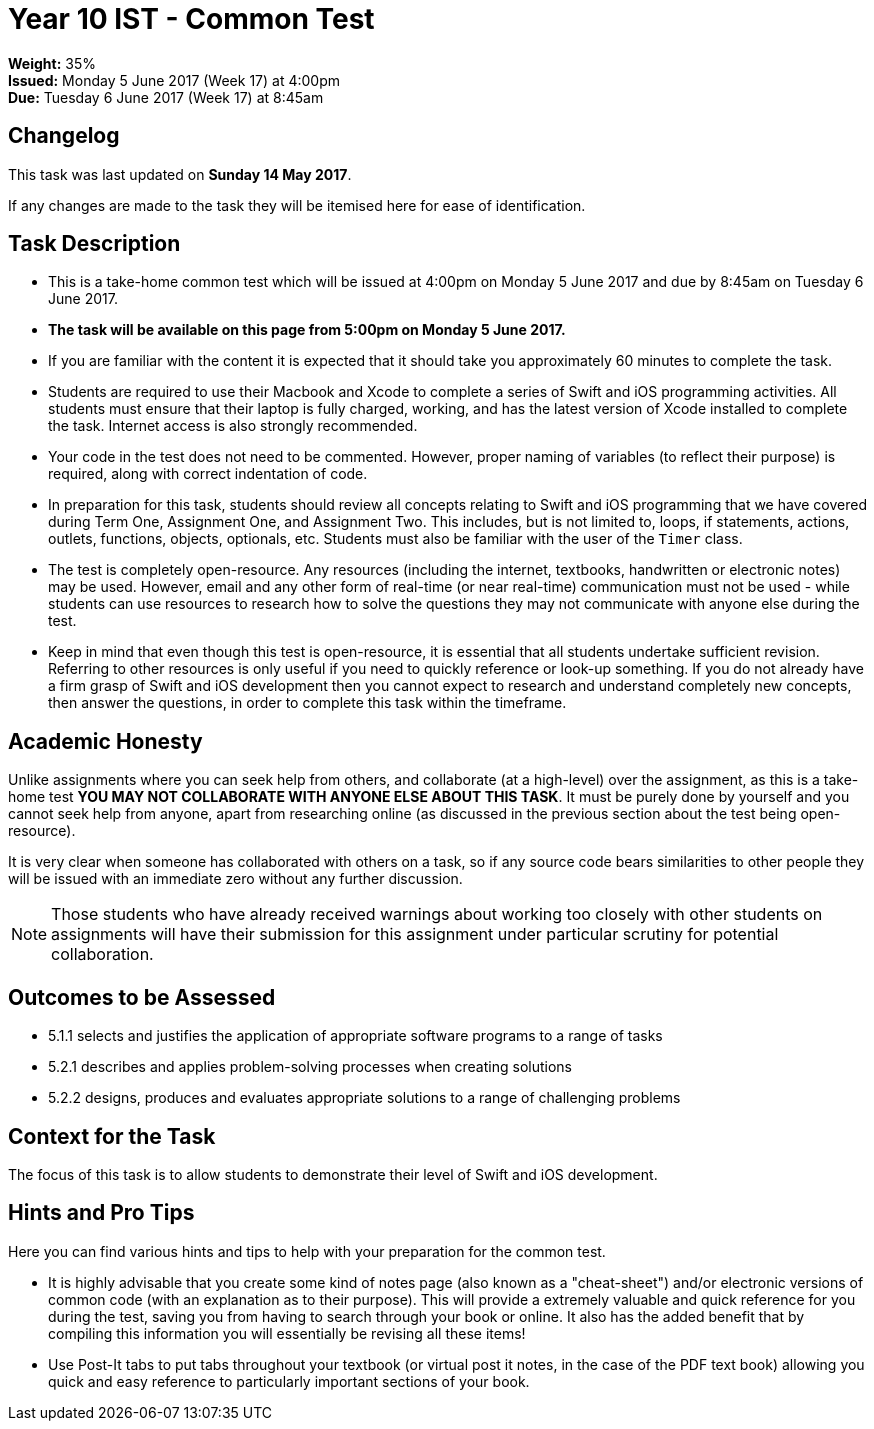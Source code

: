 :page-layout: standard_toc
:page-title: Year 10 IST - Common Test
:icons: font

= Year 10 IST - Common Test =

*Weight:* 35% +
*Issued:* Monday 5 June 2017 (Week 17) at 4:00pm +
*Due:* Tuesday 6 June 2017 (Week 17) at 8:45am

== Changelog ==

This task was last updated on *Sunday 14 May 2017*.

If any changes are made to the task they will be itemised here for ease of identification.

== Task Description ==

* This is a take-home common test which will be issued at 4:00pm on Monday 5 June 2017 and due by 8:45am on Tuesday 6 June 2017.
* *The task will be available on this page from 5:00pm on Monday 5 June 2017.*
* If you are familiar with the content it is expected that it should take you approximately 60 minutes to complete the task.
* Students are required to use their Macbook and Xcode to complete a series of Swift and iOS programming activities. All students must ensure that their laptop is fully charged, working, and has the latest version of Xcode installed to complete the task. Internet access is also strongly recommended.
* Your code in the test does not need to be commented. However, proper naming of variables (to reflect their purpose) is required, along with correct indentation of code.
* In preparation for this task, students should review all concepts relating to Swift and iOS programming that we have covered during Term One, Assignment One, and Assignment Two. This includes, but is not limited to, loops, if statements, actions, outlets, functions, objects, optionals, etc. Students must also be familiar with the user of the `Timer` class.
* The test is completely open-resource. Any resources (including the internet, textbooks, handwritten or electronic notes) may be used. However, email and any other form of real-time (or near real-time) communication must not be used - while students can use resources to research how to solve the questions they may not communicate with anyone else during the test.
* Keep in mind that even though this test is open-resource, it is essential that all students undertake sufficient revision. Referring to other resources is only useful if you need to quickly reference or look-up something. If you do not already have a firm grasp of Swift and iOS development then you cannot expect to research and understand completely new concepts, then answer the questions, in order to complete this task within the timeframe.

[#_academic_honesty]
== Academic Honesty

Unlike assignments where you can seek help from others, and collaborate (at a high-level) over the assignment, as this is a take-home test *YOU MAY NOT COLLABORATE WITH ANYONE ELSE ABOUT THIS TASK*. It must be purely done by yourself and you cannot seek help from anyone, apart from researching online (as discussed in the previous section about the test being open-resource).

It is very clear when someone has collaborated with others on a task, so if any source code bears similarities to other people they will be issued with an immediate zero without any further discussion.

NOTE: Those students who have already received warnings about working too closely with other students on assignments will have their submission for this assignment under particular scrutiny for potential collaboration.

== Outcomes to be Assessed ==

* 5.1.1 selects and justifies the application of appropriate software programs to a range of tasks
* 5.2.1 describes and applies problem-solving processes when creating solutions
* 5.2.2 designs, produces and evaluates appropriate solutions to a range of challenging problems

== Context for the Task ==

The focus of this task is to allow students to demonstrate their level of Swift and iOS development.

== Hints and Pro Tips ==

Here you can find various hints and tips to help with your preparation for the common test.

* It is highly advisable that you create some kind of notes page (also known as a "cheat-sheet") and/or electronic versions of common code (with an explanation as to their purpose). This will provide a extremely valuable and quick reference for you during the test, saving you from having to search through your book or online. It also has the added benefit that by compiling this information you will essentially be revising all these items!
* Use Post-It tabs to put tabs throughout your textbook (or virtual post it notes, in the case of the PDF text book) allowing you quick and easy reference to particularly important sections of your book.
